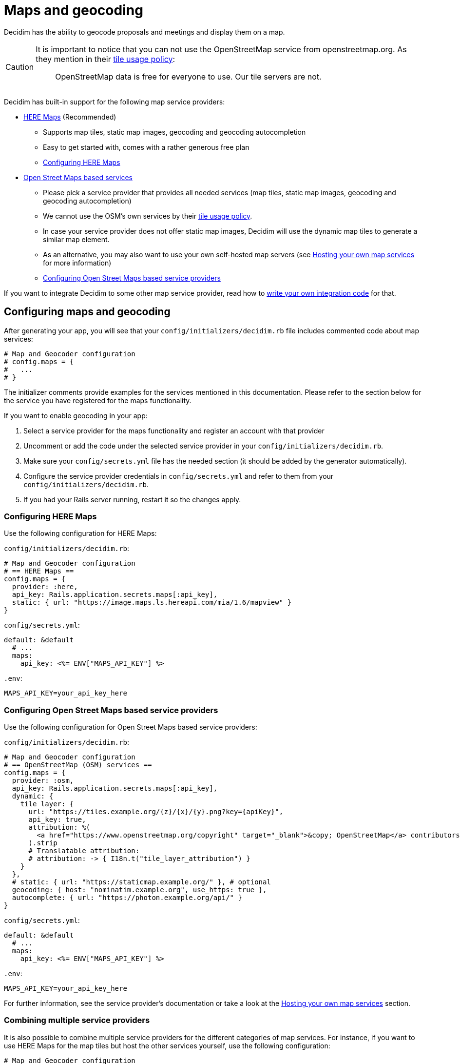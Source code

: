 = Maps and geocoding

Decidim has the ability to geocode proposals and meetings and display them on a map.

[CAUTION]
====
It is important to notice that you can not use the OpenStreetMap service from openstreetmap.org. As they mention in their https://operations.osmfoundation.org/policies/tiles/[tile usage policy]:

> OpenStreetMap data is free for everyone to use. Our tile servers are not.
====

Decidim has built-in support for the following map service providers:

* http://here.com[HERE Maps] (Recommended)
 ** Supports map tiles, static map images, geocoding and geocoding autocompletion
 ** Easy to get started with, comes with a rather generous free plan
 ** <<configuring-here-maps,Configuring HERE Maps>>
* https://wiki.openstreetmap.org/wiki/Commercial_OSM_Software_and_Services[Open Street Maps based services]
 ** Please pick a service provider that provides all needed services (map tiles, static map images, geocoding and geocoding autocompletion)
 ** We cannot use the OSM's own services by their https://operations.osmfoundation.org/policies/tiles/[tile usage policy].
 ** In case your service provider does not offer static map images, Decidim will use the dynamic map tiles to generate a similar map element.
 ** As an alternative, you may also want to use your own self-hosted map servers (see <<hosting-your-own-map-services,Hosting your own map services>> for more information)
 ** <<configuring-open-street-maps-based-service-providers,Configuring Open Street Maps based service providers>>

If you want to integrate Decidim to some other map service provider, read how to xref:develop:maps.adoc[write your own integration code] for that.

== Configuring maps and geocoding

After generating your app, you will see that your `config/initializers/decidim.rb` file includes commented code about map services:

[source,ruby]
----
# Map and Geocoder configuration
# config.maps = {
#   ...
# }
----

The initializer comments provide examples for the services mentioned in this documentation.
Please refer to the section below for the service you have registered for the maps functionality.

If you want to enable geocoding in your app:

. Select a service provider for the maps functionality and register an account with that provider
. Uncomment or add the code under the selected service provider in your `config/initializers/decidim.rb`.
. Make sure your `config/secrets.yml` file has the needed section (it should be added by the generator automatically).
. Configure the service provider credentials in `config/secrets.yml` and refer to them from your `config/initializers/decidim.rb`.
. If you had your Rails server running, restart it so the changes apply.

=== Configuring HERE Maps

Use the following configuration for HERE Maps:

`config/initializers/decidim.rb`:

[source,ruby]
----
# Map and Geocoder configuration
# == HERE Maps ==
config.maps = {
  provider: :here,
  api_key: Rails.application.secrets.maps[:api_key],
  static: { url: "https://image.maps.ls.hereapi.com/mia/1.6/mapview" }
}
----

`config/secrets.yml`:

[source,yaml]
----
default: &default
  # ...
  maps:
    api_key: <%= ENV["MAPS_API_KEY"] %>
----

`.env`:

[source,bash]
----
MAPS_API_KEY=your_api_key_here
----

=== Configuring Open Street Maps based service providers

Use the following configuration for Open Street Maps based service providers:

`config/initializers/decidim.rb`:

[source,ruby]
----
# Map and Geocoder configuration
# == OpenStreetMap (OSM) services ==
config.maps = {
  provider: :osm,
  api_key: Rails.application.secrets.maps[:api_key],
  dynamic: {
    tile_layer: {
      url: "https://tiles.example.org/{z}/{x}/{y}.png?key={apiKey}",
      api_key: true,
      attribution: %(
        <a href="https://www.openstreetmap.org/copyright" target="_blank">&copy; OpenStreetMap</a> contributors
      ).strip
      # Translatable attribution:
      # attribution: -> { I18n.t("tile_layer_attribution") }
    }
  },
  # static: { url: "https://staticmap.example.org/" }, # optional
  geocoding: { host: "nominatim.example.org", use_https: true },
  autocomplete: { url: "https://photon.example.org/api/" }
}
----

`config/secrets.yml`:

[source,yaml]
----
default: &default
  # ...
  maps:
    api_key: <%= ENV["MAPS_API_KEY"] %>
----

`.env`:

[source,bash]
----
MAPS_API_KEY=your_api_key_here
----

For further information, see the service provider's documentation or take a look at the <<hosting-your-own-map-services,Hosting your own map services>> section.

=== Combining multiple service providers

It is also possible to combine multiple service providers for the different categories of map services.
For instance, if you want to use HERE Maps for the map tiles but host the other services yourself, use the following configuration:

[source,ruby]
----
# Map and Geocoder configuration
# == Combination (OpenStreetMap default + HERE Maps dynamic map tiles) ==
config.maps = {
  provider: :osm,
  dynamic: {
    provider: :here,
    api_key: Rails.application.secrets.maps[:here_api_key]
  },
  static: { url: "https://staticmap.example.org/" },
  geocoding: { host: "nominatim.example.org", use_https: true },
  autocomplete: { url: "https://photon.example.org/api/" }
}
----

`config/secrets.yml`:

[source,yaml]
----
default: &default
  # ...
  maps:
    here_api_key: <%= ENV["MAPS_HERE_API_KEY"] %>
----

`.env`:

[source,bash]
----
MAPS_HERE_API_KEY=your_api_key_here
----

=== Disabling some of the map services

When using the maps functionality, you should always aim to provide all the services for the user that are available in Decidim.
However, not all service providers provide all these services, so at times you may need to disable some of them.

The configuration syntax allows you to disable the map services one by one.
For example, if you want to use HERE Maps as your default but disable the static map images and geocoding autocompletion functionality, you can use the following configuration:

[source,ruby]
----
config.maps = {
  provider: :here,
  api_key: Rails.application.secrets.maps[:api_key],
  static: false,
  autocomplete: false
}
----

Decidim works fine when some of the services are disabled individually but obviously, the disabled services are not available for Decidim users.

=== Global geocoder configurations

In the Dedicim initialiser (`config/initializers/decidim.rb`) you will also see a commented section for the global geocoder configurations commented as follows:

[source,ruby]
----
# Geocoder configurations ...
# config.geocoder = {
#   # geocoding service request timeout, in seconds (default 3):
#   timeout: 5,
#   # set default units to kilometers:
#   units: :km,
#   # caching (see https://github.com/alexreisner/geocoder#caching for details):
#   cache: Redis.new,
#   cache_prefix: "..."
# }
----

This will change the global geocoding settings for your application.
To learn more about these settings, take a look at the https://github.com/alexreisner/geocoder[Geocoder gem's documentation].

=== Geocoding autocompletion configurations

Each autocompletion geocoder has their own configurations and this may not apply for all geocoding services.
The geocoder autocompletion integrations shipped with Decidim support the configurations shown in this section.

If you want to customize the address format in the geocoding autocompletion fields, you can apply the following configuration to your geocoder settings:

[source,ruby]
----
config.maps = {
  # ... other configs ...
  autocomplete: {
    # For HERE:
    address_format: [%w(street houseNumber), "city", "country"]
    # For OSM/Photon:
    # address_format: ["name", %w(street housenumber), "city", "country"]
  }
}
----

=== Integrating with a new service provider

If you want to integrate the map functionality with a new service provider, take a look at the xref:develop:maps.adoc[Custom map providers] documentation.

== Enabling maps and geocoding

Once the maps functionality is configured, you will need to activate it.
As of April 2017, only proposals and meetings have maps and geocoding.

=== Proposals

In order to enable geocoding for proposals you will need to edit the component configuration and turn on "Geocoding enabled" configuration.
This works for that specific component, so you can have geocoding enabled for proposals in a participatory process, and disabled for another proposals component in the same participatory process.

=== Meetings

Meetings do not have a configuration option for geocoding.
Instead, if geocoding is configured it will try to geocode the address every time you create or update a meeting.
As of April 2017 there is no way to enable or disable geocoding per meetings component.

== Hosting your own map services

It is recommended to use a commercial service provider for all the map functionality to get up and running more easily.
Hosting all these services yourself and keeping everything up to date is time consuming and rather complex.
If the related complexity or the required time is not an issue, feel free to setup the following services on your own servers.

=== Map tiles: Open Street Maps tile server

You will need a https://wiki.openstreetmap.org/wiki/Tiles[map tiles] server which is used for the dynamic maps that the user can move themselves.

Follow these instructions to setup your tiles server:

https://opentileserver.org/

In the example configuration, we assume you have used the following domain for the tiles server:

https://tiles.example.org

=== Static map images: Openstreetmap static maps server (osm-static-maps)

Some pages in Decidim display static map images which need to be fetched from an external server.
The tiles server does not provide such static images by itself because one static map image may need multiple tiles to be combined into one.
The static map image is therefore dynamically generated based on the parameters passed for the static map request (such as image dimensions and the geocoordinates of the map image position).

The Open Street Maps community has made multiple open source https://wiki.openstreetmap.org/wiki/Static_map_images[static maps image services] from which you can pick freely but Decidim currently supports only https://github.com/jperelli/osm-static-maps[osm-static-maps] with the Open Street Maps services.

Follow these instructions to setup your static map images server:

https://github.com/jperelli/osm-static-maps#3-standalone-sample-server

In the example configuration, we assume you have used the following domain for the static maps image server:

https://staticmap.example.org

Setting up this service is optional.
If you do not configure a static map URL for the OSM based map services, Decidim will use the dynamic map tiles to generate a similar map element.

=== Geocoding: Nominatim geocoding server

https://wiki.openstreetmap.org/wiki/Nominatim[Nominatim] makes it possible to place points on the Decidim maps based on addresses.
This service provides geocoding capabilities by turning human readable addresses to https://en.wikipedia.org/wiki/Geographic_coordinate_system[geographic coordinates].

Follow these instructions to setup your geocoding server:

http://nominatim.org/release-docs/latest/admin/Installation/

In the example configuration, we assume you have used the following domain for the geocoding server:

https://nominatim.example.org

=== Geocoding autocompletion: Photon geocoding server

https://github.com/komoot/photon[Photon] makes it possible to provide the autocompletion service for people writing addresses to the address fields available in Decidim.
It uses the Open Street Maps data to serve the autocompletion requests.
When people select one of the suggested addresses, it will also tell Decidim the map point for that address.

Follow these instructions to setup your geocoding autocompletion server:

https://github.com/komoot/photon#installation

In the example configuration, we assume you have used the following domain for the Photon geocoding server for the autocompletion functionality:

https://photon.example.org

=== Configure Decidim

After you have all these services running, change your Decidim configurations to use these services.
Read the <<configuring-open-street-maps-based-service-providers,Configuring Open Street Maps based service providers>> section for more information.
